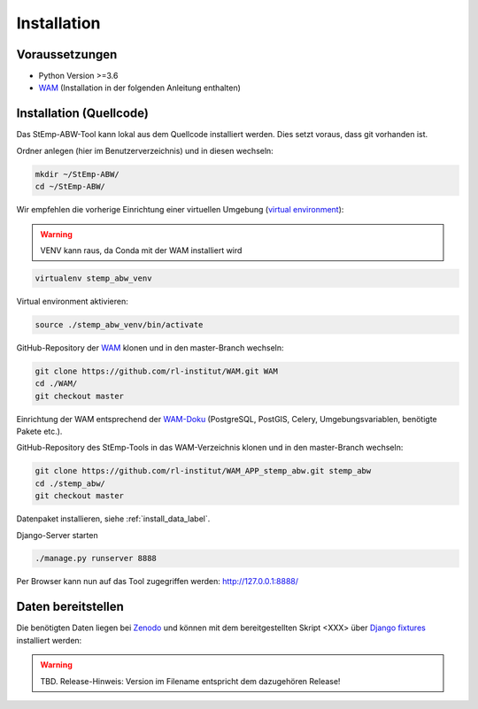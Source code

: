 .. _install_label:

Installation
============

Voraussetzungen
---------------

- Python Version >=3.6
- `WAM <https://github.com/rl-institut/WAM>`_ (Installation in der folgenden Anleitung enthalten)

Installation (Quellcode)
------------------------

Das StEmp-ABW-Tool kann lokal aus dem Quellcode installiert werden. Dies setzt
voraus, dass git vorhanden ist.

Ordner anlegen (hier im Benutzerverzeichnis) und in diesen wechseln:

.. code-block:: bash

    mkdir ~/StEmp-ABW/
    cd ~/StEmp-ABW/

Wir empfehlen die vorherige Einrichtung einer virtuellen Umgebung (`virtual
environment <https://virtualenv.pypa.io>`_):

.. warning:: VENV kann raus, da Conda mit der WAM installiert wird

.. code-block:: bash

    virtualenv stemp_abw_venv

Virtual environment aktivieren:

.. code-block:: bash

    source ./stemp_abw_venv/bin/activate

GitHub-Repository der `WAM <https://github.com/rl-institut/WAM>`_ klonen und in
den master-Branch wechseln:

.. code-block:: bash

    git clone https://github.com/rl-institut/WAM.git WAM
    cd ./WAM/
    git checkout master

Einrichtung der WAM entsprechend der `WAM-Doku
<https://wam.readthedocs.io/en/latest/getting_started.html>`_ (PostgreSQL,
PostGIS, Celery, Umgebungsvariablen, benötigte Pakete etc.).

GitHub-Repository des StEmp-Tools in das WAM-Verzeichnis klonen und in den
master-Branch wechseln:

.. code-block:: bash

    git clone https://github.com/rl-institut/WAM_APP_stemp_abw.git stemp_abw
    cd ./stemp_abw/
    git checkout master

Datenpaket installieren, siehe :ref:`install_data_label`.

Django-Server starten

.. code-block:: bash

    ./manage.py runserver 8888

Per Browser kann nun auf das Tool zugegriffen werden: http://127.0.0.1:8888/

.. _install_data_label:

Daten bereitstellen
-------------------

Die benötigten Daten liegen bei `Zenodo <https://zenodo.org/record/3376168>`_
und können mit dem bereitgestellten Skript <XXX> über `Django fixtures
<https://docs.djangoproject.com/en/2.2/howto/initial-data/>`_ installiert
werden:

.. warning:: TBD. Release-Hinweis: Version im Filename entspricht dem dazugehören Release!